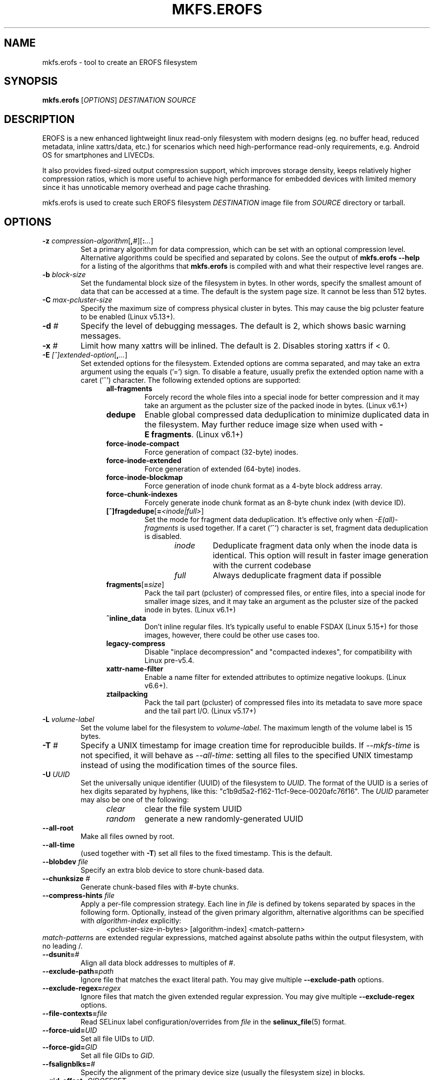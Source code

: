 .\" Copyright (c) 2019 Gao Xiang <xiang@kernel.org>
.\"
.TH MKFS.EROFS 1
.SH NAME
mkfs.erofs \- tool to create an EROFS filesystem
.SH SYNOPSIS
\fBmkfs.erofs\fR [\fIOPTIONS\fR] \fIDESTINATION\fR \fISOURCE\fR
.SH DESCRIPTION
EROFS is a new enhanced lightweight linux read-only filesystem with modern
designs (eg. no buffer head, reduced metadata, inline xattrs/data, etc.) for
scenarios which need high-performance read-only requirements, e.g. Android OS
for smartphones and LIVECDs.
.PP
It also provides fixed-sized output compression support, which improves storage
density, keeps relatively higher compression ratios, which is more useful to
achieve high performance for embedded devices with limited memory since it has
unnoticable memory overhead and page cache thrashing.
.PP
mkfs.erofs is used to create such EROFS filesystem \fIDESTINATION\fR image file
from \fISOURCE\fR directory or tarball.
.SH OPTIONS
.TP
.BI "\-z " compression-algorithm \fR[\fP, # \fR][\fP: ... \fR]\fP
Set a primary algorithm for data compression, which can be set with an
optional compression level. Alternative algorithms could be specified
and separated by colons.  See the output of
.B mkfs.erofs \-\-help
for a listing of the algorithms that \fBmkfs.erofs\fR is compiled with
and what their respective level ranges are.
.TP
.BI "\-b " block-size
Set the fundamental block size of the filesystem in bytes.  In other words,
specify the smallest amount of data that can be accessed at a time.  The
default is the system page size.  It cannot be less than 512 bytes.
.TP
.BI "\-C " max-pcluster-size
Specify the maximum size of compress physical cluster in bytes.
This may cause the big pcluster feature to be enabled (Linux v5.13+).
.TP
.BI "\-d " #
Specify the level of debugging messages. The default is 2, which shows basic
warning messages.
.TP
.BI "\-x " #
Limit how many xattrs will be inlined. The default is 2.
Disables storing xattrs if < 0.
.TP
.BI "\-E " [^]extended-option \fR[\fP, ... \fR]\fP
Set extended options for the filesystem. Extended options are comma separated,
and may take an extra argument using the equals ('=') sign.  To disable a
feature, usually prefix the extended option name with a caret ('^') character.
The following extended options are supported:
.RS 1.2i
.TP
.BI all-fragments
Forcely record the whole files into a special inode for better compression and
it may take an argument as the pcluster size of the packed inode in bytes.
(Linux v6.1+)
.TP
.BI dedupe
Enable global compressed data deduplication to minimize duplicated data in
the filesystem. May further reduce image size when used with
.BR -E\ fragments .
(Linux v6.1+)
.TP
.BI force-inode-compact
Force generation of compact (32-byte) inodes.
.TP
.BI force-inode-extended
Force generation of extended (64-byte) inodes.
.TP
.BI force-inode-blockmap
Force generation of inode chunk format as a 4-byte block address array.
.TP
.BI force-chunk-indexes
Forcely generate inode chunk format as an 8-byte chunk index (with device ID).
.TP
.BI [^]fragdedupe\fR[\fP= <inode|full> \fR]\fP
Set the mode for fragment data deduplication.  It's effective only when
\fI-E(all)-fragments\fP is used together.  If a caret ('^') character is set,
fragment data deduplication is disabled.
.RS 1.2i
.TP
.I inode
Deduplicate fragment data only when the inode data is identical.  This option
will result in faster image generation with the current codebase
.TP
.I full
Always deduplicate fragment data if possible
.RE
.TP
.BI fragments\fR[\fP= size \fR]\fP
Pack the tail part (pcluster) of compressed files, or entire files, into a
special inode for smaller image sizes, and it may take an argument as the
pcluster size of the packed inode in bytes. (Linux v6.1+)
.TP
.BI ^inline_data
Don't inline regular files.  It's typically useful to enable FSDAX (Linux 5.15+)
for those images, however, there could be other use cases too.
.TP
.BI legacy-compress
Disable "inplace decompression" and "compacted indexes",
for compatibility with Linux pre-v5.4.
.TP
.B xattr-name-filter
Enable a name filter for extended attributes to optimize negative lookups.
(Linux v6.6+).
.TP
.BI ztailpacking
Pack the tail part (pcluster) of compressed files into its metadata to save
more space and the tail part I/O. (Linux v5.17+)
.RE
.TP
.BI "\-L " volume-label
Set the volume label for the filesystem to
.IR volume-label .
The maximum length of the volume label is 15 bytes.
.TP
.BI "\-T " #
Specify a UNIX timestamp for image creation time for reproducible builds.
If \fI--mkfs-time\fR is not specified, it will behave as \fI--all-time\fR:
setting all files to the specified UNIX timestamp instead of using the
modification times of the source files.
.TP
.BI "\-U " UUID
Set the universally unique identifier (UUID) of the filesystem to
.IR UUID .
The format of the UUID is a series of hex digits separated by hyphens,
like this: "c1b9d5a2-f162-11cf-9ece-0020afc76f16".
The
.I UUID
parameter may also be one of the following:
.RS 1.2i
.TP
.I clear
clear the file system UUID
.TP
.I random
generate a new randomly-generated UUID
.RE
.TP
.B \-\-all-root
Make all files owned by root.
.TP
.B \-\-all-time
(used together with \fB-T\fR) set all files to the fixed timestamp. This is the
default.
.TP
.BI "\-\-blobdev " file
Specify an extra blob device to store chunk-based data.
.TP
.BI "\-\-chunksize " #
Generate chunk-based files with #-byte chunks.
.TP
.BI "\-\-compress-hints " file
Apply a per-file compression strategy. Each line in
.I file
is defined by
tokens separated by spaces in the following form.  Optionally, instead of
the given primary algorithm, alternative algorithms can be specified with
\fIalgorithm-index\fR explicitly:
.RS 1.2i
<pcluster-size-in-bytes> [algorithm-index] <match-pattern>
.RE
.IR match-pattern s
are extended regular expressions, matched against absolute paths within
the output filesystem, with no leading /.
.TP
.BI "\-\-dsunit=" #
Align all data block addresses to multiples of #.
.TP
.BI "\-\-exclude-path=" path
Ignore file that matches the exact literal path.
You may give multiple
.B --exclude-path
options.
.TP
.BI "\-\-exclude-regex=" regex
Ignore files that match the given extended regular expression.
You may give multiple
.B --exclude-regex
options.
.TP
.BI "\-\-file-contexts=" file
Read SELinux label configuration/overrides from \fIfile\fR in the
.BR selinux_file (5)
format.
.TP
.BI "\-\-force-uid=" UID
Set all file UIDs to \fIUID\fR.
.TP
.BI "\-\-force-gid=" GID
Set all file GIDs to \fIGID\fR.
.TP
.BI "\-\-fsalignblks=" #
Specify the alignment of the primary device size (usually the filesystem size)
in blocks.
.TP
.BI "\-\-gid-offset=" GIDOFFSET
Add \fIGIDOFFSET\fR to all file GIDs.
When this option is used together with
.BR --force-gid ,
the final file gids are
set to \fIGID\fR + \fIGID-OFFSET\fR.
.TP
\fB\-V\fR, \fB\-\-version\fR
Print the version number and exit.
.TP
\fB\-h\fR, \fB\-\-help\fR
Display help string and exit.
.TP
.B "\-\-ignore-mtime"
Ignore the file modification time whenever it would cause \fBmkfs.erofs\fR to
use extended inodes over compact inodes. When not using a fixed timestamp, this
can reduce total metadata size. Implied by
.BR "-E force-inode-compact" .
.TP
.BI "\-\-max-extent-bytes " #
Specify maximum decompressed extent size in bytes.
.TP
.B \-\-mkfs-time
(used together with \fB-T\fR) the given timestamp is only applied to the build
time.
.TP
.B "\-\-preserve-mtime"
Use extended inodes instead of compact inodes if the file modification time
would overflow compact inodes. This is the default. Overrides
.BR --ignore-mtime .
.TP
.BI "\-\-sort=" MODE
Inode data sorting order for tarballs as input.

\fIMODE\fR may be one of \fBnone\fR or \fBpath\fR.

\fBnone\fR: No particular data order is specified for the target image to
avoid unnecessary overhead; Currently, it takes effect if `-E^inline_data` is
specified and no compression is applied.

\fBpath\fR: Data order strictly follows the tree generation order. (default)
.TP
.BI "\-\-tar, \-\-tar=" MODE
Treat \fISOURCE\fR as a tarball or tarball-like "headerball" rather than as a
directory.

\fIMODE\fR may be one of \fBf\fR, \fBi\fR, or \fBheaderball\fR.

\fBf\fR: Generate a full EROFS image from a regular tarball. (default)

\fBi\fR: Generate a meta-only EROFS image from a regular tarball. Only
metadata such as dentries, inodes, and xattrs will be added to the image,
without file data. Uses for such images include as a layer in an overlay
filesystem with other data-only layers.

\fBheaderball\fR: Generate a meta-only EROFS image from a stream identical
to a tarball except that file data is not present after each file header.
It can improve performance especially when \fISOURCE\fR is not seekable.
.TP
.BI "\-\-uid-offset=" UIDOFFSET
Add \fIUIDOFFSET\fR to all file UIDs.
When this option is used together with
.BR --force-uid ,
the final file uids are
set to \fIUID\fR + \fIUIDOFFSET\fR.
.TP
.BI \-\-ungzip\fR[\fP= file \fR]\fP
Filter tarball streams through gzip. Optionally, raw streams can be dumped
together.
.TP
.BI \-\-unxz\fR[\fP= file \fR]\fP
Filter tarball streams through xz, lzma, or lzip. Optionally, raw streams can
be dumped together.
.TP
.BI "\-\-xattr-prefix=" PREFIX
Specify a customized extended attribute namespace prefix for space saving,
e.g. "trusted.overlay.".  You may give multiple
.B --xattr-prefix
options (Linux v6.4+).
.SH AUTHOR
This version of \fBmkfs.erofs\fR is written by Li Guifu <blucerlee@gmail.com>,
Miao Xie <miaoxie@huawei.com> and Gao Xiang <xiang@kernel.org> with
continuously improvements from others.
.PP
This manual page was written by Gao Xiang <xiang@kernel.org>.
.SH AVAILABILITY
\fBmkfs.erofs\fR is part of erofs-utils package and is available from
git://git.kernel.org/pub/scm/linux/kernel/git/xiang/erofs-utils.git.
.SH SEE ALSO
.BR mkfs (8).
